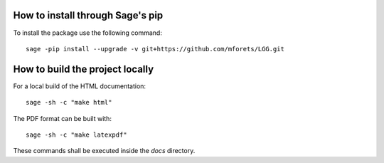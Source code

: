 .. nodoctest

How to install through Sage's pip
~~~~~~~~~~~~~~~~~~~~~~~~~~~~~~~~~

To install the package use the following command::

   sage -pip install --upgrade -v git+https://github.com/mforets/LGG.git

How to build the project locally
~~~~~~~~~~~~~~~~~~~~~~~~~~~~~

For a local build of the HTML documentation::

   sage -sh -c "make html"
    
The PDF format can be built with::

   sage -sh -c "make latexpdf"

These commands shall be executed inside the `docs` directory.
